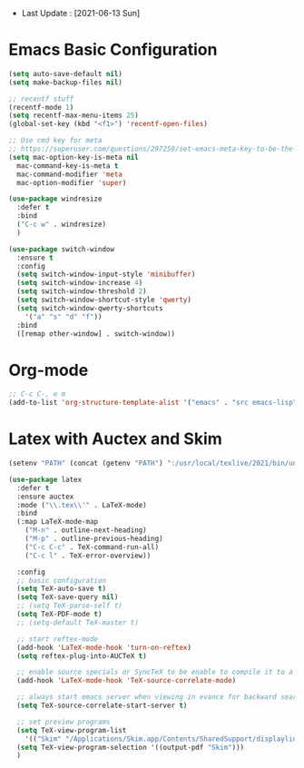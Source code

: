 - Last Update : [2021-06-13 Sun]

* Emacs Basic Configuration

#+begin_src emacs-lisp
  (setq auto-save-default nil)
  (setq make-backup-files nil)

  ;; recentf stuff
  (recentf-mode 1)
  (setq recentf-max-menu-items 25)
  (global-set-key (kbd "<f1>") 'recentf-open-files)

  ;; Use cmd key for meta
  ;; https://superuser.com/questions/297259/set-emacs-meta-key-to-be-the-mac-key
  (setq mac-option-key-is-meta nil
	mac-command-key-is-meta t
	mac-command-modifier 'meta
	mac-option-modifier 'super)

  (use-package windresize
    :defer t
    :bind
    ("C-c w" . windresize)
    )

  (use-package switch-window
    :ensure t
    :config
    (setq switch-window-input-style 'minibuffer)
    (setq switch-window-increase 4)
    (setq switch-window-threshold 2)
    (setq switch-window-shortcut-style 'qwerty)
    (setq switch-window-qwerty-shortcuts
	  '("a" "s" "d" "f"))
    :bind
    ([remap other-window] . switch-window))
#+end_src

* Org-mode

#+begin_src emacs-lisp
  ;; C-c C-, e m
  (add-to-list 'org-structure-template-alist '("emacs" . "src emacs-lisp"))
#+end_src


* Latex with Auctex and Skim

#+begin_src emacs-lisp
  (setenv "PATH" (concat (getenv "PATH") ":/usr/local/texlive/2021/bin/universal-darwin"))

  (use-package latex
    :defer t
    :ensure auctex
    :mode ("\\.tex\\'" . LaTeX-mode)
    :bind
    (:map LaTeX-mode-map
	  ("M-n" . outline-next-heading)
	  ("M-p" . outline-previous-heading)
	  ("C-c C-c" . TeX-command-run-all)
	  ("C-c l" . TeX-error-overview))

    :config
    ;; basic configuration
    (setq TeX-auto-save t)
    (setq TeX-save-query nil)
    ;; (setq TeX-parse-self t)
    (setq TeX-PDF-mode t)
    ;; (setq-default TeX-master t)

    ;; start reftex-mode
    (add-hook 'LaTeX-mode-hook 'turn-on-reftex)
    (setq reftex-plug-into-AUCTeX t)

    ;; enable source specials or SyncTeX to be enable to compile it to a forward / backword searching.
    (add-hook 'LaTeX-mode-hook 'TeX-source-correlate-mode)

    ;; always start emacs server when viewing in evance for backward search
    (setq TeX-source-correlate-start-server t)

    ;; set preview programs
    (setq TeX-view-program-list
	  '(("Skim" "/Applications/Skim.app/Contents/SharedSupport/displayline -b -g %n %o %b")))
    (setq TeX-view-program-selection '((output-pdf "Skim")))
    )
#+end_src

